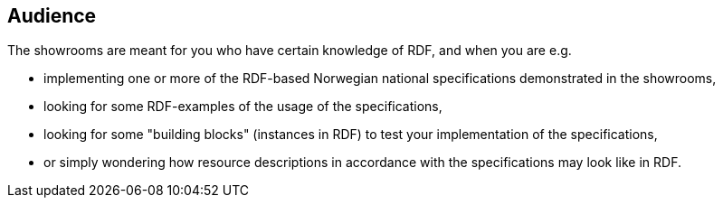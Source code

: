 == Audience [[audience]]


The showrooms are meant for you who have certain knowledge of RDF, and when you are e.g. 

* implementing one or more of the RDF-based Norwegian national specifications demonstrated in the showrooms,  
* looking for some RDF-examples of the usage of the specifications, 
* looking for some "building blocks" (instances in RDF) to test your implementation of the specifications,
* or simply wondering how resource descriptions in accordance with the specifications may look like in RDF. 
